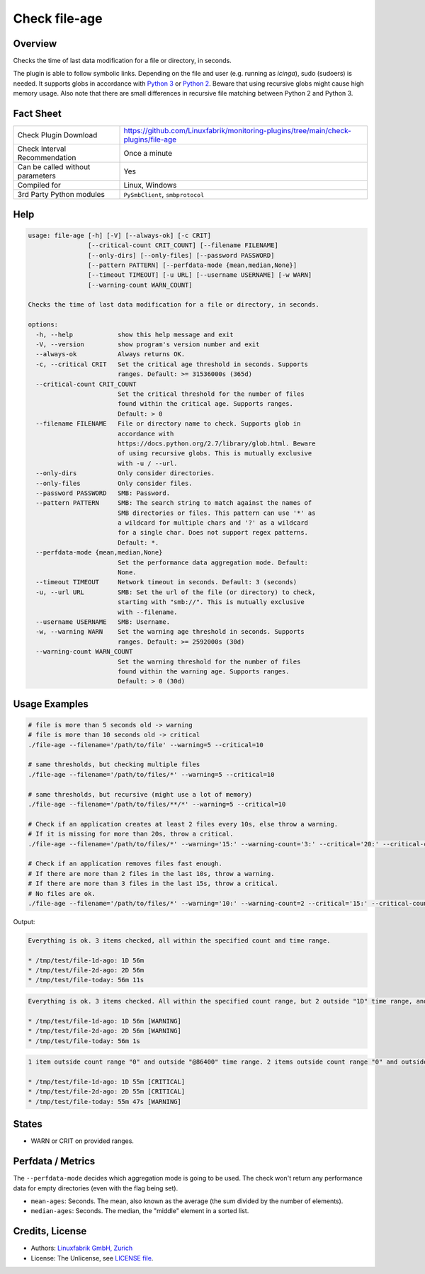 Check file-age
==============

Overview
--------

Checks the time of last data modification for a file or directory, in seconds.

The plugin is able to follow symbolic links. Depending on the file and user (e.g. running as *icinga*), sudo (sudoers) is needed. It supports globs in accordance with `Python 3 <https://docs.python.org/3/library/pathlib.html#pathlib.Path.glob>`_ or `Python 2 <https://docs.python.org/2.7/library/glob.html>`_. Beware that using recursive globs might cause high memory usage. Also note that there are small differences in recursive file matching between Python 2 and Python 3.


Fact Sheet
----------

.. csv-table::
    :widths: 30, 70

    "Check Plugin Download",                "https://github.com/Linuxfabrik/monitoring-plugins/tree/main/check-plugins/file-age"
    "Check Interval Recommendation",        "Once a minute"
    "Can be called without parameters",     "Yes"
    "Compiled for",                         "Linux, Windows"
    "3rd Party Python modules",             "``PySmbClient``, ``smbprotocol``"


Help
----

.. code-block:: text

    usage: file-age [-h] [-V] [--always-ok] [-c CRIT]
                    [--critical-count CRIT_COUNT] [--filename FILENAME]
                    [--only-dirs] [--only-files] [--password PASSWORD]
                    [--pattern PATTERN] [--perfdata-mode {mean,median,None}]
                    [--timeout TIMEOUT] [-u URL] [--username USERNAME] [-w WARN]
                    [--warning-count WARN_COUNT]

    Checks the time of last data modification for a file or directory, in seconds.

    options:
      -h, --help            show this help message and exit
      -V, --version         show program's version number and exit
      --always-ok           Always returns OK.
      -c, --critical CRIT   Set the critical age threshold in seconds. Supports
                            ranges. Default: >= 31536000s (365d)
      --critical-count CRIT_COUNT
                            Set the critical threshold for the number of files
                            found within the critical age. Supports ranges.
                            Default: > 0
      --filename FILENAME   File or directory name to check. Supports glob in
                            accordance with
                            https://docs.python.org/2.7/library/glob.html. Beware
                            of using recursive globs. This is mutually exclusive
                            with -u / --url.
      --only-dirs           Only consider directories.
      --only-files          Only consider files.
      --password PASSWORD   SMB: Password.
      --pattern PATTERN     SMB: The search string to match against the names of
                            SMB directories or files. This pattern can use '*' as
                            a wildcard for multiple chars and '?' as a wildcard
                            for a single char. Does not support regex patterns.
                            Default: *.
      --perfdata-mode {mean,median,None}
                            Set the performance data aggregation mode. Default:
                            None.
      --timeout TIMEOUT     Network timeout in seconds. Default: 3 (seconds)
      -u, --url URL         SMB: Set the url of the file (or directory) to check,
                            starting with "smb://". This is mutually exclusive
                            with --filename.
      --username USERNAME   SMB: Username.
      -w, --warning WARN    Set the warning age threshold in seconds. Supports
                            ranges. Default: >= 2592000s (30d)
      --warning-count WARN_COUNT
                            Set the warning threshold for the number of files
                            found within the warning age. Supports ranges.
                            Default: > 0 (30d)


Usage Examples
--------------

.. code-block:: bash

    # file is more than 5 seconds old -> warning
    # file is more than 10 seconds old -> critical
    ./file-age --filename='/path/to/file' --warning=5 --critical=10

    # same thresholds, but checking multiple files
    ./file-age --filename='/path/to/files/*' --warning=5 --critical=10

    # same thresholds, but recursive (might use a lot of memory)
    ./file-age --filename='/path/to/files/**/*' --warning=5 --critical=10

    # Check if an application creates at least 2 files every 10s, else throw a warning.
    # If it is missing for more than 20s, throw a critical.
    ./file-age --filename='/path/to/files/*' --warning='15:' --warning-count='3:' --critical='20:' --critical-count='2:'

    # Check if an application removes files fast enough.
    # If there are more than 2 files in the last 10s, throw a warning.
    # If there are more than 3 files in the last 15s, throw a critical.
    # No files are ok.
    ./file-age --filename='/path/to/files/*' --warning='10:' --warning-count=2 --critical='15:' --critical-count=3

Output:

.. code-block:: text

    Everything is ok. 3 items checked, all within the specified count and time range.

    * /tmp/test/file-1d-ago: 1D 56m
    * /tmp/test/file-2d-ago: 2D 56m
    * /tmp/test/file-today: 56m 11s

.. code-block:: text

    Everything is ok. 3 items checked. All within the specified count range, but 2 outside "1D" time range, and 0 outside "1Y" time range.

    * /tmp/test/file-1d-ago: 1D 56m [WARNING]
    * /tmp/test/file-2d-ago: 2D 56m [WARNING]
    * /tmp/test/file-today: 56m 1s

.. code-block:: text

    1 item outside count range "0" and outside "@86400" time range. 2 items outside count range "0" and outside "0:86400" time range. 3 items checked.

    * /tmp/test/file-1d-ago: 1D 55m [CRITICAL]
    * /tmp/test/file-2d-ago: 2D 55m [CRITICAL]
    * /tmp/test/file-today: 55m 47s [WARNING]


States
------

* WARN or CRIT on provided ranges.


Perfdata / Metrics
------------------

The ``--perfdata-mode`` decides which aggregation mode is going to be used.
The check won't return any performance data for empty directories (even with the flag being set).

* ``mean-ages``: Seconds. The mean, also known as the average (the sum divided by the number of elements).
* ``median-ages``: Seconds. The median, the "middle" element in a sorted list.


Credits, License
----------------

* Authors: `Linuxfabrik GmbH, Zurich <https://www.linuxfabrik.ch>`_
* License: The Unlicense, see `LICENSE file <https://unlicense.org/>`_.
